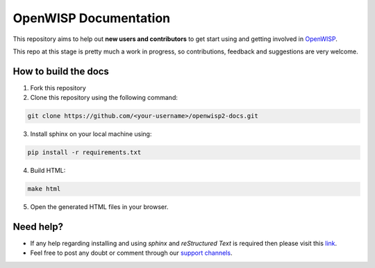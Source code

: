 OpenWISP Documentation
======================

This repository aims to help out **new users and contributors** to get
start using and getting involved in `OpenWISP <http://openwisp.org>`_.

This repo at this stage is pretty much a work in progress, so
contributions, feedback and suggestions are very welcome.

How to build the docs
---------------------

1. Fork this repository
2. Clone this repository using the following command:

.. code-block:: shell

    git clone https://github.com/<your-username>/openwisp2-docs.git

3. Install sphinx on your local machine using:

.. code-block:: shell

    pip install -r requirements.txt

4. Build HTML:

.. code-block:: shell

    make html

5. Open the generated HTML files in your browser.

Need help?
----------

- If any help regarding installing and using `sphinx` and `reStructured
  Text` is required then please visit this `link
  <http://www.sphinx-doc.org/en/stable/tutorial.html>`_.
- Feel free to post any doubt or comment through our `support channels
  <http://openwisp.org/support.html>`_.
